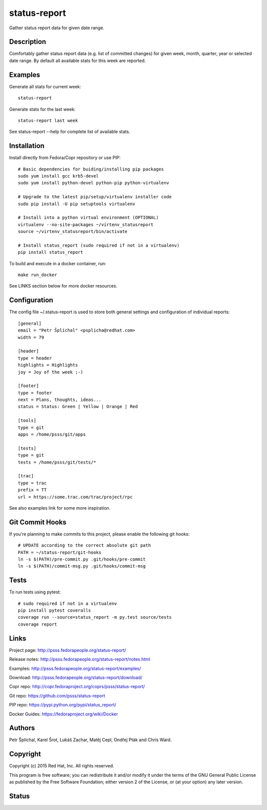 
======================
    status-report
======================

Gather status report data for given date range.


Description
~~~~~~~~~~~~~~~~~~~~~~~~~~~~~~~~~~~~~~~~~~~~~~~~~~~~~~~~~~~~~~~~~~
Comfortably gather status report data (e.g. list of committed
changes) for given week, month, quarter, year or selected date
range. By default all available stats for this week are reported.


Examples
~~~~~~~~~~~~~~~~~~~~~~~~~~~~~~~~~~~~~~~~~~~~~~~~~~~~~~~~~~~~~~~~~~
Generate all stats for current week::

    status-report

Generate stats for the last week::

    status-report last week

See status-report --help for complete list of available stats.


Installation
~~~~~~~~~~~~~~~~~~~~~~~~~~~~~~~~~~~~~~~~~~~~~~~~~~~~~~~~~~~~~~~~~~
Install directly from Fedora/Copr repository or use PIP::

    # Basic dependencies for buiding/installing pip packages
    sudo yum install gcc krb5-devel
    sudo yum install python-devel python-pip python-virtualenv

    # Upgrade to the latest pip/setup/virtualenv installer code
    sudo pip install -U pip setuptools virtualenv

    # Install into a python virtual environment (OPTIONAL)
    virtualenv --no-site-packages ~/virtenv_statusreport
    source ~/virtenv_statusreport/bin/activate

    # Install status_report (sudo required if not in a virtualenv)
    pip install status_report

To build and execute in a docker container, run::

    make run_docker

See LINKS section below for more docker resources.


Configuration
~~~~~~~~~~~~~~~~~~~~~~~~~~~~~~~~~~~~~~~~~~~~~~~~~~~~~~~~~~~~~~~~~~
The config file ~/.status-report is used to store both general
settings and configuration of individual reports::

    [general]
    email = "Petr Šplíchal" <psplicha@redhat.com>
    width = 79

    [header]
    type = header
    highlights = Highlights
    joy = Joy of the week ;-)

    [footer]
    type = footer
    next = Plans, thoughts, ideas...
    status = Status: Green | Yellow | Orange | Red

    [tools]
    type = git
    apps = /home/psss/git/apps

    [tests]
    type = git
    tests = /home/psss/git/tests/*

    [trac]
    type = trac
    prefix = TT
    url = https://some.trac.com/trac/project/rpc

See also examples link for some more inspiration.


Git Commit Hooks
~~~~~~~~~~~~~~~~~~~~~~~~~~~~~~~~~~~~~~~~~~~~~~~~~~~~~~~~~~~~~~~~~~
If you're planning to make commits to this project, please enable
the following git hooks::

    # UPDATE according to the correct absolute git path
    PATH = ~/status-report/git-hooks
    ln -s $(PATH)/pre-commit.py .git/hooks/pre-commit
    ln -s $(PATH)/commit-msg.py .git/hooks/commit-msg


Tests
~~~~~~~~~~~~~~~~~~~~~~~~~~~~~~~~~~~~~~~~~~~~~~~~~~~~~~~~~~~~~~~~~~
To run tests using pytest::

    # sudo required if not in a virtualenv
    pip install pytest coveralls
    coverage run --source=status_report -m py.test source/tests
    coverage report


Links
~~~~~~~~~~~~~~~~~~~~~~~~~~~~~~~~~~~~~~~~~~~~~~~~~~~~~~~~~~~~~~~~~~
Project page:
http://psss.fedorapeople.org/status-report/

Release notes:
http://psss.fedorapeople.org/status-report/notes.html

Examples:
http://psss.fedorapeople.org/status-report/examples/

Download:
http://psss.fedorapeople.org/status-report/download/

Copr repo:
http://copr.fedoraproject.org/coprs/psss/status-report/

Git repo:
https://github.com/psss/status-report

PIP repo:
https://pypi.python.org/pypi/status_report/

Docker Guides:
https://fedoraproject.org/wiki/Docker


Authors
~~~~~~~~~~~~~~~~~~~~~~~~~~~~~~~~~~~~~~~~~~~~~~~~~~~~~~~~~~~~~~~~~~
Petr Šplíchal, Karel Šrot, Lukáš Zachar, Matěj Cepl, Ondřej Pták
and Chris Ward.


Copyright
~~~~~~~~~~~~~~~~~~~~~~~~~~~~~~~~~~~~~~~~~~~~~~~~~~~~~~~~~~~~~~~~~~
Copyright (c) 2015 Red Hat, Inc. All rights reserved.

This program is free software; you can redistribute it and/or
modify it under the terms of the GNU General Public License as
published by the Free Software Foundation; either version 2 of
the License, or (at your option) any later version.


Status
~~~~~~~~~~~~~~~~~~~~~~~~~~~~~~~~~~~~~~~~~~~~~~~~~~~~~~~~~~~~~~~~~~

.. image:: https://badge.fury.io/py/status-report.svg
    :target: http://badge.fury.io/py/status-report

.. image:: https://travis-ci.org/psss/status-report.svg?branch=master
    :target: https://travis-ci.org/psss/status-report

.. image:: https://coveralls.io/repos/psss/status-report/badge.svg
    :target: https://coveralls.io/r/psss/status-report

.. image:: https://img.shields.io/pypi/dm/status-report.svg
    :target: https://pypi.python.org/pypi/status_report/

.. image:: https://img.shields.io/pypi/l/status-report.svg
    :target: https://pypi.python.org/pypi/status_report/

.. image:: https://landscape.io/github/psss/status-report/master/landscape.svg
    :target: https://landscape.io/github/psss/status-report/master
